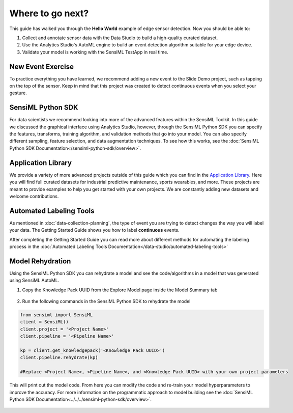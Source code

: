 .. meta::
   :title: Next Steps
   :description: Next steps using the SensiML Toolkit

Where to go next?
-----------------

This guide has walked you through the **Hello World** example of edge sensor detection. Now you should be able to:

1. Collect and annotate sensor data with the Data Studio to build a high-quality curated dataset.
2. Use the Analytics Studio's AutoML engine to build an event detection algorithm suitable for your edge device. 
3. Validate your model is working with the SensiML TestApp in real time.

New Event Exercise
``````````````````

To practice everything you have learned, we recommend adding a new event to the Slide Demo project, such as tapping on the top of the sensor. Keep in mind that this project was created to detect continuous events when you select your gesture. 

SensiML Python SDK
``````````````````

For data scientists we recommend looking into more of the advanced features within the SensiML Toolkit. In this guide we discussed the graphical interface using Analytics Studio, however, through the SensiML Python SDK you can specify the features, transforms, training algorithm, and validation methods that go into your model. You can also specify different sampling, feature selection, and data augmentation techniques. To see how this works, see the :doc:`SensiML Python SDK Documentation</sensiml-python-sdk/overview>`.

Application Library
```````````````````

We provide a variety of more advanced projects outside of this guide which you can find in the `Application Library <https://sensiml.com/resources/app-library/>`_. Here you will find full curated datasets for industrial predictive maintenance, sports wearables, and more. These projects are meant to provide examples to help you get started with your own projects. We are constantly adding new datasets and welcome contributions.

Automated Labeling Tools
````````````````````````

As mentioned in :doc:`data-collection-planning`, the type of event you are trying to detect changes the way you will label your data. The Getting Started Guide shows you how to label **continuous** events.

After completing the Getting Started Guide you can read more about different methods for automating the labeling process in the :doc:`Automated Labeling Tools Documentation</data-studio/automated-labeling-tools>`

Model Rehydration
`````````````````

Using the SensiML Python SDK you can rehydrate a model and see the code/algorithms in a model that was generated using SensiML AutoML. 

1. Copy the Knowledge Pack UUID from the Explore Model page inside the Model Summary tab

.. figure:: /guides/getting-started/img/analytics-studio-knowledge-pack-uuid.png
   :align: center

2. Run the following commands in the SensiML Python SDK to rehydrate the model

.. code-block:: python

  from sensiml import SensiML
  client = SensiML()
  client.project = '<Project Name>'
  client.pipeline = '<Pipeline Name>'
  
  kp = client.get_knowledgepack('<Knowledge Pack UUID>')
  client.pipeline.rehydrate(kp)

  #Replace <Project Name>, <Pipeline Name>, and <Knowledge Pack UUID> with your own project parameters

This will print out the model code. From here you can modify the code and re-train your model hyperparameters to improve the accuracy. For more information on the programmatic approach to model building see the :doc:`SensiML Python SDK Documentation<../../../sensiml-python-sdk/overview>`. 

.. figure:: /guides/getting-started/img/sensiml-python-sdk-rehydrate-result.png
   :align: center
